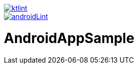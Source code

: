 image::https://github.com/asabon/AndroidAppSample/actions/workflows/ktlint.yml/badge.svg["ktlint", link=https://github.com/asabon/AndroidAppSample/actions/workflows/ktlint.yml]

image::https://github.com/asabon/AndroidAppSample/actions/workflows/androidLint.yml/badge.svg["androidLint", link=https://github.com/asabon/AndroidAppSample/actions/workflows/androidLint.yml]

= AndroidAppSample
